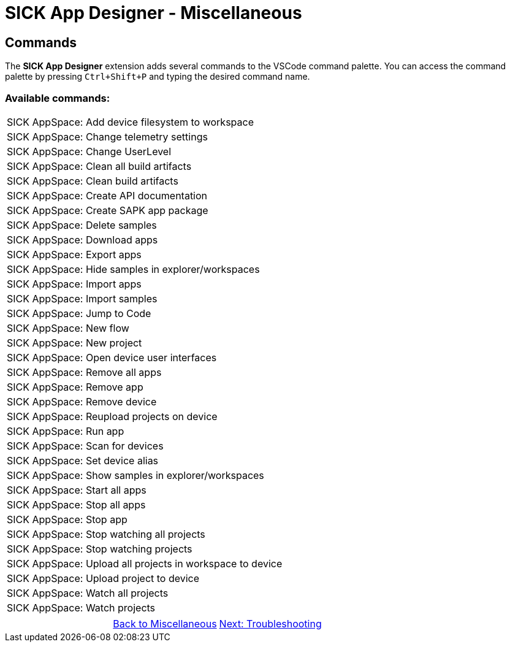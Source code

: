 = SICK App Designer - Miscellaneous

== Commands
The *SICK App Designer* extension adds several commands to the VSCode command palette. You can access the command palette by pressing `Ctrl+Shift+P` and typing the desired command name.

=== Available commands:

//TODO: Extract commands new after renaming
|===
|SICK AppSpace: Add device filesystem to workspace
|SICK AppSpace: Change telemetry settings
|SICK AppSpace: Change UserLevel
|SICK AppSpace: Clean all build artifacts
|SICK AppSpace: Clean build artifacts
|SICK AppSpace: Create API documentation
|SICK AppSpace: Create SAPK app package
|SICK AppSpace: Delete samples
|SICK AppSpace: Download apps
|SICK AppSpace: Export apps
|SICK AppSpace: Hide samples in explorer/workspaces
|SICK AppSpace: Import apps
|SICK AppSpace: Import samples
|SICK AppSpace: Jump to Code
|SICK AppSpace: New flow
|SICK AppSpace: New project
|SICK AppSpace: Open device user interfaces
|SICK AppSpace: Remove all apps
|SICK AppSpace: Remove app
|SICK AppSpace: Remove device
|SICK AppSpace: Reupload projects on device
|SICK AppSpace: Run app
|SICK AppSpace: Scan for devices
|SICK AppSpace: Set device alias
|SICK AppSpace: Show samples in explorer/workspaces
|SICK AppSpace: Start all apps
|SICK AppSpace: Stop all apps
|SICK AppSpace: Stop app
|SICK AppSpace: Stop watching all projects
|SICK AppSpace: Stop watching projects
|SICK AppSpace: Upload all projects in workspace to device
|SICK AppSpace: Upload project to device
|SICK AppSpace: Watch all projects
|SICK AppSpace: Watch projects
|===

// footer
[cols="<,^,>", frame=none, grid=none]
|===
||xref:../Misc.adoc[Back to Miscellaneous]|
xref:../4.2-Troubleshooting/Troubleshooting.adoc[Next: Troubleshooting]
|===